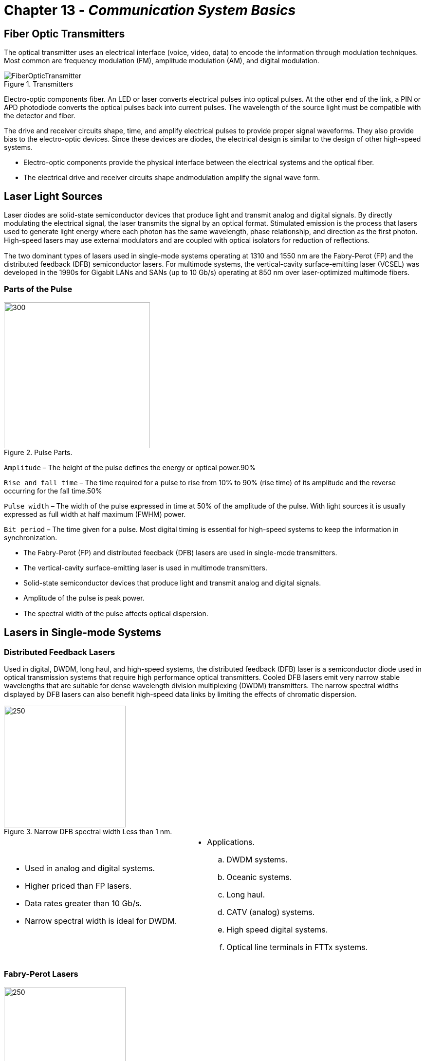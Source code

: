 :doctype: book
:title-page-background-image: image:CongruexLogo.png[]

= Chapter 13 - *_Communication System Basics_*

== Fiber Optic Transmitters

The optical transmitter uses an electrical interface (voice, video, data) to encode the information through modulation techniques. Most common are frequency modulation (FM), amplitude modulation (AM), and digital modulation.

.Transmitters
image::media/FiberOpticTransmitter.png[]

Electro-optic components fiber. An LED or laser converts electrical pulses into optical pulses. At the other end of the link, a PIN or
APD photodiode converts the optical pulses back into current pulses. The wavelength of the source light must be compatible with the detector and fiber.

The drive and receiver circuits shape, time, and amplify electrical pulses to provide proper signal waveforms. They also provide bias to the electro-optic devices. Since these devices are diodes, the electrical design is similar to the design of other high-speed systems.

* Electro-optic components provide the physical interface between the electrical systems and the optical fiber.
* The electrical drive and receiver circuits shape andmodulation amplify the signal wave form.

== Laser Light Sources

Laser diodes are solid-state semiconductor devices that produce light and transmit analog and digital signals. By directly modulating the electrical signal, the laser transmits the signal by an optical format. Stimulated emission is the process that lasers used to generate light energy where each photon has the same wavelength, phase relationship, and direction as the first photon. High-speed lasers may use external
modulators and are coupled with optical isolators for reduction of reﬂections.

The two dominant types of lasers used in single-mode systems operating at 1310 and 1550 nm are the Fabry-Perot (FP) and the distributed feedback (DFB) semiconductor lasers. For multimode systems, the vertical-cavity surface-emitting laser (VCSEL) was developed in the 1990s for Gigabit LANs and SANs (up to 10 Gb/s) operating at 850 nm over laser-optimized multimode fibers.

=== Parts of the Pulse

.Pulse Parts.
image::media/PulseParts.png[300,300]

`Amplitude` – The height of the pulse defines the energy or optical power.90%

`Rise and fall time` – The time required for a pulse to rise from 10% to 90% (rise time) of its amplitude and the reverse occurring for the fall time.50%

`Pulse width` – The width of the pulse expressed in time at 50% of the amplitude of the pulse. With light sources it is usually expressed as full width at half maximum (FWHM) power.

`Bit period` – The time given for a pulse. Most digital timing is essential for high-speed systems to keep the information in synchronization.

* The Fabry-Perot (FP) and distributed feedback (DFB) lasers are used in single-mode transmitters.
* The vertical-cavity surface-emitting laser is used in multimode transmitters.
* Solid-state semiconductor devices that produce light and transmit analog and digital signals.
* Amplitude of the pulse is peak power.
* The spectral width of the pulse aﬀects optical dispersion.

== Lasers in Single-mode Systems

=== Distributed Feedback Lasers

Used in digital, DWDM, long haul, and high-speed systems, the distributed feedback (DFB) laser is a semiconductor diode used in optical transmission systems that require high performance optical transmitters. Cooled DFB lasers emit very narrow stable wavelengths that are suitable for dense wavelength division multiplexing (DWDM) transmitters. The narrow spectral widths displayed by DFB lasers can also benefit
high-speed data links by limiting the eﬀects of chromatic dispersion.

.Narrow DFB spectral width Less than 1 nm.
image::media/NarrowWidth.png[250,250,align='center']

[grid='none',frame='none']
|===
a|
* Used in analog and digital systems.
* Higher priced than FP lasers.
* Data rates greater than 10 Gb/s.
* Narrow spectral width is ideal for DWDM. a|
* Applications.
.. DWDM systems.
.. Oceanic systems.
.. Long haul.
.. CATV (analog) systems.
.. High speed digital systems.
.. Optical line terminals in FTTx systems.
|===

=== Fabry-Perot Lasers

.Wide FP spectral width Typically 4 nm or greater
image::media/WideSpectralWidth.png[250,250,align='center']

Used in digital single-mode systems at data rates lower than 10 Gb/s, and in multimode systems operating at 1300 nm, Fabry-Perot (FP) lasers were the first solid-state semiconductor laser diodes, and are often referred to as multilongitudinal mode (MLM) lasers. Compared to DFB lasers, they are more economical to manufacture, but tend to be noisier and slower.

* Used in digital single-mode systems.
* Data rates lower than 10 Gb/s.
* Economical to manufacture.
* Noisier and slower.
* Spectral width typically 4 nm or greater.

== Light Sources in Multimode Systems

=== Vertical Cavity Surface-emitting Lasers

Lasers and LEDs have worked as the light sources for optical networks for many years. When fiber optic Gigabit Ethernet products were developed, LEDs could not be modulated at the required speeds, and Fabry-Perot lasers were too expensive. The solution came with the vertical cavity surface-emitting laser (VCSEL). It provided a low-cost solution at 850 nm and could be modulated at Gigahertz levels. This required
multimode fibers to be modified in order to transmit laser signals. These are specified by the IEC as laser-optimized OM3 and OM4 50/125 multimode fibers.

.Emission intensity versus wavelength Typical 10 mA spectrum comprises multiple lines corresponding to multiple transverse modes.
image::media/EmissionIntensity.png[500,500,align='center']

* OM3 and OM4 multimode fibers are designed for use with VCSELs at 850 nm.
* Small beam divergence provides easy coupling to multimode fibers.
* Available for 850, 1310 and 1550 nm operation.
* Standard T0-46 or surface mount packaging.
* Data rates up to 10 Gb/s.
* Meets IEEE-802.3z (Gigabit Ethernet), ATM, Fibre
* Channel, and HIPPI requirements.
* Low power consumption.
* Class I and III safety levels.
* Connector packages for simplex, duplex and ribbon configurations.
* Compatible with low-cost PIN detectors.

== Light-emitting Diodes

Light-emitting diodes (LEDs) are inexpensive solid-state devices that convert an electron ﬂow into photons. They can be directly modulated up to 622 MHz. For short-distance and low-speed multimode systems operating at 850 nm or 1300 nm, the LED has good coupling eﬃciency when used with the larger cores of multimode fibers. The main limitations of the LED are its wide spectral width and limited modulation speeds. It has provided the solution for the increasing speed requirements of local and storage area networks.

There are two main types of LEDs:

. The surface-emitting LED is reliable, less expensive, and has a very wide (180°) emission pattern, limiting range and bandwidth. These are typically found in low power and low bandwidth devices. Two common types are the Burrus and well.
. The edge-emitting LED is designed to have the optical output exit from the side of the emitter. They are typically found in high power and higher bandwidth multimode applications.

.Edge Emitter & Burrus LED.
image::media/BurrusLED.png[]

== Laser and LED Spectral Width

Lasers and LEDs emit light over an area greater than the specified wavelength. This spectral width (or line width) creates signal dispersion, which limits bandwidth. Narrower spectral width allows for higher data transmission rates over longer distances. The power from lasers is many times higher than that of LEDs in this narrow range of wavelength; it wouldn't even fit in the same power scale.

The chromatic dispersion of a fiber increases with the source spectral width. The laser, with its narrow spectral width, provides reduced chromatic dispersion.

=== Full Width Half Maximum (FWHM)

Full width half maximum is a measurement of the spectral width of a light source. Measure the spectral width at –3 dB (half power from peak) and at the full width of the source's power peak.

.FWHM
image::media/FWHM.png[]

== Reflection Issues

The reduction or elimination of reﬂections is an issue all system designers must consider in designing a fiber optic link. Active components such as lasers, and in some cases even the receivers themselves, are aﬀected by reﬂected energy.

All high-speed fiber transmission systems use laser diodes for optical transmission. Distributed feedback or Fabry-Perot lasers are sensitive to optical signals that are reﬂected by optical components back into the lasing cavities. The closer the reﬂective component is to the laser and the higher the reﬂection itself, the greater the impact of the reﬂection will be. VCSEL lasers are reﬂection-insensitive, and LEDs are not aﬀected by reﬂections.

This reﬂective energy can modulate the laser's power output and/or the laser's spectral frequency. The change in the modulation of the laser power directly causes an increase in the system's bit error rate (BER). This change can also impact adjacent wavelengths in DWDM systems and increase the chromatic dispersion, impacting the BER.

The major cause of reﬂective energy is Fresnel reﬂection, caused by abrupt changes in the refractive indices caused by glass-to-glass surfaces, glass-to-air surfaces and glass-to-other surfaces. These are commonly caused by connectors, mechanical splices, lensed devices and unterminated optical splitters. 

Manufacturers and users typically specify optical return loss (ORL) levels required for the optimum level of the equipment manufactured or installed. Special polishes have evolved over the years including UPC (ultra physical contact) and APC (angled physical contact) to reduce Fresnel reﬂections.

[cols=3,options="header"]

|===
|| Analog | Digital|
Light sources | LEDs (unaﬀected) DFB lasers | LEDs and lasers (VCSEL, abry-Perot and DFB)|
Detectors | PIN-type detectors only | PIN and APD types |
Connectors | Low-reﬂection polishes required (PC, UPC, APC) | All types
(PC types recommended)|
Splices | Fusion (nonreﬂective) | Mechanical or fusion |
|===

* LEDs are not aﬀected by reﬂected energy.
* Lasers are eﬀected by ORL and component reﬂectance.
* High speed digital systems >1 Gb/s can be eﬀected by ORL.
* All analog systems using lasers are aﬀected by reﬂections.
* Designers and installers should pay close attention to reﬂective components (especially connectors).

== Fiber Optic Receivers

Optical detectors also known as photodiodes and photodetectors, perform the reverse function of the light source -- they convert into electrical signals (energy) that can be processed with conventional circuitry within the optical receiver.

The receiver converts and decodes the optical signal back into electrical signals through the use of either PIN or APD photodetectors. 
This received and amplified signal is then sent to a data decoder or demodulator that converts the electrical signal into the user protocol and format (voice, video, and data).

There are three parameters used to characterize a photodiode: responsivity, sensitivity, and speed. The responsivity is the output current divided by the input power and has units of amp/watt. The sensitivity is the minimum signal, which can be detected in the presence of noise from the photodiode and preamp. The speed is how quickly the photodiode can modulate light.

.Fiber Optic Receiver Principle.
image::media/Receivers2.png[]

* Photo diodes (detectors) convert optical pulses back into electrical pulses.
.. PIN.
.. APD.
* Three parameters characterize a photodiode:
.. Responsivity – Output current divided by the input power.
.. Sensitivity – The minimum signal that can be detected in the presence of noise.
.. Speed – How quickly the photodiode can demodulate optical signals.

=== Detector Requirements

.Pigtailed Detectors & Active Device Housing.
image::media/DetectorRequirements.png[300,300]

[grid='none',frame='none']
|===
a|
* Faster modulation than the source.
* High output current (high responsivity).
* High gain and sensitivity (APD).
* Low noise (both photodetector and preamp).
* Low bias circuit complexity (PIN). a|
* Wavelength compatible with source and fiber.
* Large size (compared to fiber core diameter).
|===

== Photo Diodes

=== PIN Diodes

The photo diode (or photo detector) is an active device that receives and converts optical pulses into electrical pulses. The optical signal at the end of the link has usually been attenuated and is of low power, resulting in a correspondingly low output current. Therefore, a photo diode is normally packaged with a sensitive preamp to improve performance. The more common type of diode used, positive–intrinsic-
negative (PIN) diodes are relatively inexpensive and do not require great amounts of power, but are limited in sensitivity. They are most often used in short (<30 km) spans.

.Diodes.
image::media/PINFet.png[]

* Used in both digital or analog systems.
.. The only detector type than can be used in analog systems.
* Limited sensitivity.
* Low power input.
* Performance is based on a number of key operating parameters, such as dynamic range, sensitivity, and frequency response.

=== Avalanche Photodiodes

.Avalanche
image::media/Avalanche.png[300,300,float='right']

Avalanche photodiodes (APDs) are photodiodes that produce gain, e.g., amplification, and they are generally used with excessively lossy or long-distance systems. The drawback is the higher circuit complexity and cost. APDs use internal current gain to amplify the photocurrent by approximately 10 to 50 times. The APD gain is very sensitive to the amount of reverse bias voltage and ambient temperature. Properly biased,
APDs provide 4-10 dB of gain (adjusted for temperature variations). At a typical single-mode fiber loss of 0.25 dB/km, this corresponds to an additional 16-40 km of fiber.

Telecommunication systems utilize sophisticated temperature and gain-stabilizing circuitry to ensure that the sensitivity of the receiver remains constant. In order to reduce costs, optical receivers with APDs in standard ITS systems typically use the APD with only a small amount of temperature or bias voltage adjustments. Since the optical receivers are typically located in environmentally-controlled facilities,
the temperature variation and thus the APD gain will be relatively constant and not adversely aﬀect the
performance of the transmission system.

[grid='none',frame='none']
|===
a|
* Produce gain (10 dB).
* Amplify photocurrent by 10 to 50 times.
* Used in digital receivers. a|
* Used with excessively lossy (FTTH) or long-distance systems.
* Cannot be used in analog systems. 
* Higher circuit complexity and cost than PIN types.
|===


== Typical Span Distances Based on Optical Power Levels

Span distances are based on typical optical loss budgets using LEDs, lasers, and PIN/APD photodetectors over different fiber types and at different wavelengths. A bandwidth calculation for multimode fibers or dispersion calculation for single-mode fibers should be performed to verify link is within acceptable limits.

.Typical Span Distances.
image::media/TypicalSpans.png[]

.Typical Optical Detector Specifications.
[cols="3,1,1,1,1,1,1",options="header"]
|===
|
2+|Silicon (Si) 2+| Germanium (Ge) 2+| Indium Gallium +
Arsenide Phosphide (InGaAsP) 
|
|PIN|
APD|
PIN|
APD|
PIN|
APD|
Wavelength (nm)|
400-900|
400-900|
500-1800|
700-1550|
900-1700|
900-1700|
Photon to electron conversion gain|
1|
150|
1|
10-50|
1|
150|
Sensitivity (dBm)|
–30|
–40|
–30|
–40|
–30|
–40|
Wavelength (nm)|
|===

== Repeaters, Regenerators, and Amplifiers

.Bidirectional & UnidirectionaL.
image::media/Bidirectional.png[450,450]

Repeaters and regenerators are used where the fiber-optic span distance is greater than the allowable link attenuation margin, or where the signal dispersion is such that it aﬀects the bit error rate (BER) for digital systems and carrier-to-noise ratio (CNR) for analog systems. They compensate for high attenuation levels, excessive fiber (span) length, splitter attenuation, or increased signal aging losses. The words “repeater” and “regenerator” are sometimes used interchangeably.

.Three R Functions.
[cols=2,float="right"]
[%autowidth]
|===
2+|The Three “R” Functions

|Retime  | Electrical
|Reshape | Electrical and/or optical
|Reamplify| Electrical and optical
|===

`Optical electrical regenerators` – The most common type used in telecommunications systems, the O/E–E/O regenerator performs
“3R” retiming, reshaping, and reamplification, and also may have add/drop capabilities. The unit receives the optical signal, converts
it to an electronic signal, which is retimed and reshapes before it is converted to an optical signal. Once in the electrical domain,
retransmission allows the wavelengths and fiber types to be changed, if needed.

`Regenerator` – A digital term for a receiver and transmitter combination used to reconstruct signals for digital transmission. In an optical regenerator, the receiver converts incoming optical pulses to electrical pulses, decides whether the pulses are 1s or 0s, generates clean electrical pulses and then converts them to squared off pulses for transmission.

`Repeater` – An analog term for an opto-electronic device inserted at intervals along a circuit to boost and amplify an analog signal being transmitted. Repeaters also regenerate digital signal, squaring it and cleaning it but not changing it. Regenerating the signal removes noises and thus reduces the likelihood of errors. Also called regenerator repeater.

`Fiber optic amplifier` – Optical amplifiers are only applicable to single-mode systems. There are three types available. All require power to operate and may not be appropriate in applications where access to power is limited.

* Erbium-doped fiber amplifiers (EDFAs).
.. Common in terrestrial telecom market, EDFAs use a special erbium fiber and an optical pump laser to provide gain of the incoming signal without conversion to an electrical signal.
* Raman amplifiers.
.. Raman amplifiers are more complex and use the transmission fiber itself to provide gain. This type is mostly used in long-distance submarine and long-haul systems.
* Semiconductor optical amplifiers (SOAs).
.. SOAs are small, low-cost devices that are used in many terrestrial applications with only a small gain (6-10 dB) is required. SOAs are a good choice in applications that require gain and in-line amplification.

== Factors for Regenerator Usage

=== Attenuation

Attenuation occurs where the loss is greater than the link loss budget allows. The signal loss is the combined attenuation of the fiber, splices, connectors, and jumpers in the system. This amount may increase over time due to splices, added components, aging, or stress placed on the optical cable or components.

=== Signal Dispersion

Signal dispersion occurs when the signal spreads to the point that pulses overlap and cause the receiver to detect one long pulse instead of three shorter pulses. At faster data rates, this eﬀect is more pronounced. 

An example of a chromatic dispersion problem could occur when the data rate is increased from 2.5 Gb/s to 10 Gb/s. This would result in a 16 times increase in signal dispersion. Resolutions include narrower spectral width lasers, dispersion and/or compensating fibers or modules.

.Transmitted pulses & Received pulses.
image::media/SignalDispersion.png[]

.Optical Dispersion Types.
[cols=2,options=header,float=right]
[%autowidth]
|===
2+|Types of Optical Dispersion

|Single-mode
a|
* Chromatic dispersion (CD)
* Material dispersion
* Waveguide dispersion
* Polarization mode dispersion (PMD)
|
Multimode | Modal dispersion or diﬀerential mode delay (DMD)

|===

An example of modal dispersion can occur when a legacy 62.5/125 multimode fiber was installed for use in a fast Ethernet (100 Mb/s) application over 1 km (3,281 feet). Upgrading to Gigabit Ethernet (GbE), the attenuation hasn't changed, but the data rate and modulation required has increased tenfold. The modal dispersion, also known as diﬀerential mode delay (DMD), now limits the span distance to a best case of 550 meters.

== Basic Components for Optical Transmission

image::media/BasicComponentOpticalTransmission.png[700,700,align=center]

=== Basic Components for Optical Transmission

[grid='rows',frame='none']
|===
2+^| *Key*
|Rx
|Receiver
|Tx
|Transmitter
|e/o
|Electrical to optical, e.g., laser transmitter
|o/e
|Optical to electrical, e.g., photodetector/receiver
|ER
|Electrical regenerator (repeater)
|3R
|Retime, reshape, reamplify
|===

== Point to Point - FTTx Active Ethernet Example
All point-to-point (P2P) optical transmission system consists of three parts: the transmitter, the receiver, and the physical plant. Most transmitters and receivers use SFP and SFP+ modules at transmission locations. From the hub site to a powered cabinet, it has greater distance capabilities than point-to-multipoint (P2MP), as it does not use lossy optical splitters. The P2P option uses optical switches and can be adapted to handle various types of voice, video, and data services at multiple data rates. Most FTTx P2P systems use Ethernet,
as it handles the transmission of Internet protocol (IP) data and can provide voice (VoIP), video (IPTV), and data communications.

To consider the maximum distance for a P2P system, designers first must consider if an existing standard covers the application for the specific protocol and data rate. Other considerations are the optical attenuation level for the selected transmission wavelengths, the optical dispersion over the fiber type to be installed, and the type and spectral width of the system's laser.

.FTTx Active Ethernet Example.
image::media/CentralOffice.png[]

.FTTx Residential Installation Comparison.
[cols=3,options="header"]
[%autowidth]
|===
||*Active Ethernet (P2P)* | *PON (P2MP)*
|*Architecture*
|Dedicated
|Shared, up to 1:64
|*Range*
|Up to 80 km
|Up to 20 km
|*Data rates*
|Up to 10 Gb/s
|Up to 10 Gb/s shared
|*Transmission fibers*
|Two fibers (LX) Single fiber bidirectional (BX)
|Single fiber bidirectional (BX)
|*Fiber requirement*
|Fiber rich
|Fiber lean
|*Costs to deploy*
|Higher (requires more fiber)
|Lower (more fiber efficient)
|
|===

* Dedicated architecture between transmission equipment.
* Easy to test and troubleshoot.
* Ring and star topologies consist of multiple P2P segments.


== Point to Multipoint - FTTH PON Example

Passive optical networks (PONs) use the star or point-to-multipoint (P2MP) topology and optical splitters, which eliminate the need to power any part of the outside plant. Optical splitters allow a minimal amount of fibers to reach a maximum number of end users. Most PON systems can link 32 optical network terminals (ONTs) located at subscriber locations to one optical line terminal (OLT) line card located at the service provider's hub. The Gigabit PON (G-PON) standard allows up to 1:64 configurations.

The major cause of attenuation will be the optical splitters. Standards have identified and specified optical distribution network (ODN) classes for various power levels. Unlike long P2P spans, optical dispersion will not be a major problem.

Since the physical fiber span in the PON is protocol independent, ATM (cell-based) and Ethernet (packetbased) standards handle triple play (voice, video and data) services. RF overlay uses an external wavelength division multiplexer (WDM).

Another variation of the PON based P2MP topology are WDM-PON systems for next generation (NG-PON) networks. The use of passive WDM products can allow for each customer to have a dedicated wavelength providing the most bandwidth available for future migrations.

.Typical Point-to-multipoint Passive Optical Network.
image::media/PointToMultiPoint.png[]

== Passive Devices

Fiber optic passive devices are components that do not require electrical-to-optical or optical-to-electrical conversion during its operation. They give designers the ability to direct, split, control, multiplex, demultiplex, and switch optical signals. They also provide ﬂexibility in operating, monitoring, testing and maintaining optical networks. Fiber optic passive devices are specified by the ITU-T G.671 “Optical Components and Subsystems” standard. Types of passive devices include:

* Optical splitters (also known as optical couplers).
* Wavelength division multiplexers (WDMs).
* Filters.
* Isolators.
* Optical switches.
* Attenuators.
* Optical dispersion compensators.

.Optical Splitter & Optical switch examples.
image::media/OpticalSplitterSwitch.png[align="center"]

.Multiplexing.
image::media/Multiplexing.png[align="center"]

.Demultiplexing.
image::media/Demultiplexing.png[align="center"]

== Optical Splitters

Sometimes called couplers, optical splitters allow one or more input or output signals to be split into two or more fibers. Wavelength independent couplers (WICs) have the same attenuation in either direction and at multiple wavelengths.

When discussing the attenuation of an optical splitter, its theoretical value is a main concern. For example a 1:2 (50/50) split has a 3 dB loss. However, this 3 dB value does not consider fiber tolerances, splice losses when integrating splitters, and other types of mechanical loss.

=== Optical Branching Component (Wavelength Nonselective)

[cols=4,options="header"]
[%autowidth]
|===
4+^|Insertion Loss
|Split Ratio
|Maximum
|Minimum
|Average
|1:2
|4.2 dB
|2.6 dB
|3.4 dB
|1:4
|7.8 dB
|5.4 dB
|6.6 dB
|1:8
|11.4 dB
|8.1 dB
|9.7 dB
|1:16
|15.0 dB
|10.8 dB
|12.9 dB
|1:32
|18.6 dB
|13.1 dB
|15.8 dB
|1:64*
|22.8 dB
|15.7 dB
|19.2 dB
|===

[cols=3,options="header"]
[%autowidth]
|===
3+^|Operating wavelength range
|1310-nm window
|1360 nm
|1260 nm
|1550-nm window
|1580 nm
|1480 nm
|===

Asymmetric tap splitters branching component (wavelength nonselective) are also included in the G.671 standard with 20/80 (%), 10/90, 5/95, 2/98 and 1/99 ratios. All are listed for future study.

The G.671 optical components standard specifies minimum and maximum attenuation values for optical splitters operating over specified wavelengths. Wavelength independent couplers (WICs) must meet the attenuation values when measured bidirectionally using this wavelength spectrum.

== Fused Biconical Taper Splitters

.Fused 
image::media/FusedBiconical.png[400,400,align='center']

This technique fuses a quantity of fibers together, allowing the cores to mix. By controlling the tension, fusion process, and power
transmission level during manufacturing, precise tolerances can be maintained. Fused biconical tapers (FBTs) are nonreflective and
normally used in small split counts or tapered splitters. 

=== Planar Splitters

Planar splitters are compact, substrate-mounted optical branching circuits manufactured by laminating layers of substrate, cladding, and core glass together. A mask in the design of the split ratio (up to 128 outputs) is placed upon the core glass and the glass is etched away around the pattern. A final layer of cladding glass is then flowed over the top of the core and lower cladding layers to encase the splitter. Optical fibers are adhered to each end of the planar splitter for the input and outputs.

.Planar (PLC Splitter)

image::media/PLCSplitter.png[400,400,align='center']

== WDMs and Bidi Devices

Wavelength division multiplexers (WDMs) combine two or more multiple wavelengths onto a single fiber. At the opposite end of the WDM link, the wavelengths are demultiplexed, separating the combined optical carriers and routing them to a receiver for processing. While WDM often describes the multiplexing of several optical wavelengths onto a single fiber, the term can also describe the multiplexing and demultiplexing
of only two wavelengths, usually operating in diﬀerent optical bands. WDM also allows for bidirectional transmission over one fiber.

WDM has proven to be an eﬀective means of increasing capacity over existing fiber. Other WDM technologies include coarse wavelength division multiplexing (CWDM), wide wavelength division multiplexing (WWDM) and dense wavelength division multiplexing (DWDM).

* Combines and separates wavelengths.
* WDM.
.. Legacy 1310/1550 nm.
* Wide WDM
.. G.671.
* Coarse WDM
.. G.694.2.
* Dense WDM
.. 6.692.

=== Optical Bidirectional Devices

Also known as bidi devices, these components incorporate a photodetector, a laser, and filters or lenses into a single package. These devices are used to more easily provide bidirectional transmission over a single fiber.

The key optical element of this device is the wavelength division multiplexing (WDM) filter. In order to achieve bidirectional transmission over a single fiber, one wavelength is required for each direction of transmission. This WDM element filters and separates the two wavelengths and directs them to and from the proper optical active device (laser or detector). Multimode devices typically use 850 and 1300 nm, while single-mode devices use 1310 and 1550 nm.

It's important to note that in order to properly test and troubleshoot a single fiber bidirectional transmission system, the transmitted power of the forward direction from the transmitter and the reverse (return) direction from the receiver must be measured to verify that both are working properly. The 1550-nm back channel on single-mode systems is sensitive to microbends and macrobends and could be problematic,
even if the forward direction is functioning.

* Bidirectional transmission over one fiber.
* Incorporates laser and detector in a single package (diplexer).
* Integral WDM splits and combines wavelengths.
.. 850 nm and 1300 nm for multimode.
.. 1310 nm and 1550 nm for single-mode.

== Coarse Wavelength Division Multiplexing CWDM

Coarse WDM is a low-cost option for users who don't require the high power levels, close spacings and associated high costs of DWDM. With its fewer wavelengths, conventional spans, 20-nm spacings, low-cost SFP modules, and less expensive uncooled lasers, CWDM oﬀers an alternative solution to many organizations wishing to expand their networks.

CWDM initially was used in the 1980s to allow up to four wavelengths to transmit signals within a single optical window (typically ±30 nm) over both single-mode and multimode fibers. The push to DWDM bypassed CWDM until the communications industry realized that CWDM provided a lower-cost alternative. The ITU G.694.2 standard specifies the wavelengths and channel spacing for CWDM transmission. Singlemode CWDM transmission takes place in the 1271 nm to 1611 nm operating range with 20-nm spacing between channels. While there are 18 single-mode CWDM channels specified, most systems currently have 4- or 8-channel designs.

.Wavelength (nm)
image::media/WavelengthNM.png[align="center"]

=== CWDM Features

* *Single-mode networks* + 
As specified in ITU-T G.694.2 and G.671 recommendations Specified wavelengths (using 20-nm separation)
.. O-band: 1271 nm, 1291 nm, 1311 nm, 1331 nm, 1351 nm
.. E-band: 1371 nm, 1391 nm, 1411 nm, 1431 nm, 1451 nm*
.. S-band: 1451 nm*, 1471 nm, 1491 nm, 1511 nm, 1531 nm*
.. C-band: 1531 nm*, 1551 nm
.. L-band: 1571 nm, 1591 nm, 1611 nm

* *Multimode networks* +
Specified wavelengths
.. 778 nm, 800 nm, 825 nm, 850 nm

=== ITU-T G.652D Single-mode Optical Fibers

The G.652D single-mode fiber was developed to allow for transmission in the E-band. G.652D fibers are ideal for transmitting wavelengths using the ITU-T G.694 specified CWDM channels. Known as reduced water peak, low water peak, or zero water peak fibers, they are compatible with the older G.652 fibers, and provide the option for future use of CWDM and DWDM in the E-band.

== Dense WDM

Dense wavelength division multiplexing (DWDM) is the transmission of diﬀerent signals at multiple wavelengths with extremely tight channel spacings through the same optical fiber. The narrower the spacings, the more optical channels that can be multiplexed. WDM systems don't use a specific signal format, so any dedicated protocol (e.g., Ethernet, ATM) can be transmitted with a WDM system.

DWDM technology components and fibers are very mature, and modern DWDM systems can easily handle 40 or more channels at 100 or 50 GHz channel spacing. One fiber with 40 channels is the equivalent of a 40-fiber cable.

The ITU G.692 standard defines channel spacing options in DWDM systems. It specifies the optical wavelengths, attenuation, reﬂection, and dispersion values required. For DWDM systems, G.655 nonzero dispersion-shifted single-mode fiber is used to minimize attenuation and optical dispersion. This fiber is optimized for transmission and integration of EDFAs in the C-band (1530-1565 nm).

Currently, it is best to use DWDM in feeder routes. DWDM systems are expensive to implement due to the cost of the stringent optics involved. This can be oﬀset by the cost of new physical plant construction. In most cases, today's designers would place a fiber rich cable with ribbon fibers, as material costs are very low compared to the cost of placement. It pays huge financial dividends to install as large a cable as possible in order to future-proof the system.

[grid="none", frame="none"]
|===
a|
* *ITU-T G.692* 
.. 200 GHz (1.6 nm).
.. 100 GHz (0.8 nm).
.. 50 GHz (0.4 nm). a|

* *Manufactured but not in standard*
.. 25 GHz (0.2 nm).
.. 12.5 GHz (0.1 nm).
* WDM-PON (NG-PON2) addresses DWDM in future systems.
|===

.64-channel DWDM system.
image::media/64channel.png[align="center"]
